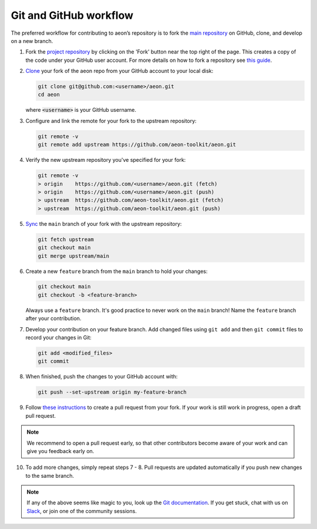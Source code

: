 .. _git_workflow:

Git and GitHub workflow
=======================

The preferred workflow for contributing to aeon’s repository is to
fork the `main
repository <https://github.com/aeon-toolkit/aeon/>`__ on
GitHub, clone, and develop on a new branch.

1.  Fork the `project
    repository <https://github.com/aeon-toolkit/aeon>`__ by
    clicking on the 'Fork' button near the top right of the page. This
    creates a copy of the code under your GitHub user account. For more
    details on how to fork a repository see `this
    guide <https://help.github.com/articles/fork-a-repo/>`__.

2.  `Clone <https://docs.github.com/en/github/creating-cloning-and-archiving-repositories/cloning-a-repository>`__
    your fork of the aeon repo from your GitHub account to your local
    disk:

    .. code:: bash

       git clone git@github.com:<username>/aeon.git
       cd aeon

    where :code:`<username>` is your GitHub username.

3.  Configure and link the remote for your fork to the upstream
    repository:

    .. code:: bash

       git remote -v
       git remote add upstream https://github.com/aeon-toolkit/aeon.git

4.  Verify the new upstream repository you've specified for your fork:

    .. code:: bash

       git remote -v
       > origin    https://github.com/<username>/aeon.git (fetch)
       > origin    https://github.com/<username>/aeon.git (push)
       > upstream  https://github.com/aeon-toolkit/aeon.git (fetch)
       > upstream  https://github.com/aeon-toolkit/aeon.git (push)

5.  `Sync <https://docs.github.com/en/github/collaborating-with-issues-and-pull-requests/syncing-a-fork>`_
    the ``main`` branch of your fork with the upstream repository:

    .. code:: bash

       git fetch upstream
       git checkout main
       git merge upstream/main

6.  Create a new ``feature`` branch from the ``main`` branch to hold
    your changes:

    .. code:: bash

       git checkout main
       git checkout -b <feature-branch>

    Always use a ``feature`` branch. It's good practice to never work on
    the ``main`` branch! Name the ``feature`` branch after your
    contribution.

7.  Develop your contribution on your feature branch. Add changed files
    using ``git add`` and then ``git commit`` files to record your
    changes in Git:

    .. code:: bash

       git add <modified_files>
       git commit

8.  When finished, push the changes to your GitHub account with:

    .. code:: bash

       git push --set-upstream origin my-feature-branch

9.  Follow `these
    instructions <https://help.github.com/articles/creating-a-pull-request-from-a-fork>`__
    to create a pull request from your fork. If your work is still work
    in progress, open a draft pull request.

.. note::

    We recommend to open a pull request early, so that other contributors become aware of
    your work and can give you feedback early on.

10. To add more changes, simply repeat steps 7 - 8. Pull requests are
    updated automatically if you push new changes to the same branch.

.. _Slack: https://join.slack.com/t/scikit-timeworkspace/shared_invite/zt-1pkhua342-W_W24XuAZt2JZU1GniK2YA

.. note::

   If any of the above seems like magic to you, look up the `Git documentation <https://git scm.com/documentation>`_.
   If you get stuck, chat with us on `Slack`_, or join one of the community sessions.
